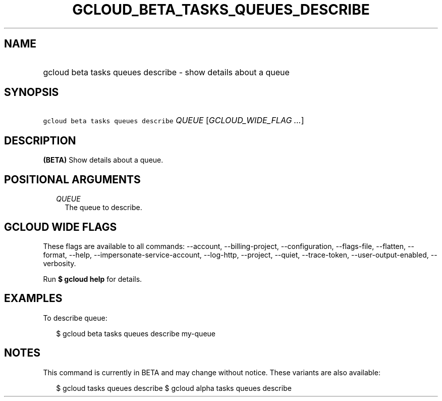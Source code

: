 
.TH "GCLOUD_BETA_TASKS_QUEUES_DESCRIBE" 1



.SH "NAME"
.HP
gcloud beta tasks queues describe \- show details about a queue



.SH "SYNOPSIS"
.HP
\f5gcloud beta tasks queues describe\fR \fIQUEUE\fR [\fIGCLOUD_WIDE_FLAG\ ...\fR]



.SH "DESCRIPTION"

\fB(BETA)\fR Show details about a queue.



.SH "POSITIONAL ARGUMENTS"

.RS 2m
.TP 2m
\fIQUEUE\fR
The queue to describe.



.RE
.sp

.SH "GCLOUD WIDE FLAGS"

These flags are available to all commands: \-\-account, \-\-billing\-project,
\-\-configuration, \-\-flags\-file, \-\-flatten, \-\-format, \-\-help,
\-\-impersonate\-service\-account, \-\-log\-http, \-\-project, \-\-quiet,
\-\-trace\-token, \-\-user\-output\-enabled, \-\-verbosity.

Run \fB$ gcloud help\fR for details.



.SH "EXAMPLES"

To describe queue:

.RS 2m
$ gcloud beta tasks queues describe my\-queue
.RE



.SH "NOTES"

This command is currently in BETA and may change without notice. These variants
are also available:

.RS 2m
$ gcloud tasks queues describe
$ gcloud alpha tasks queues describe
.RE

